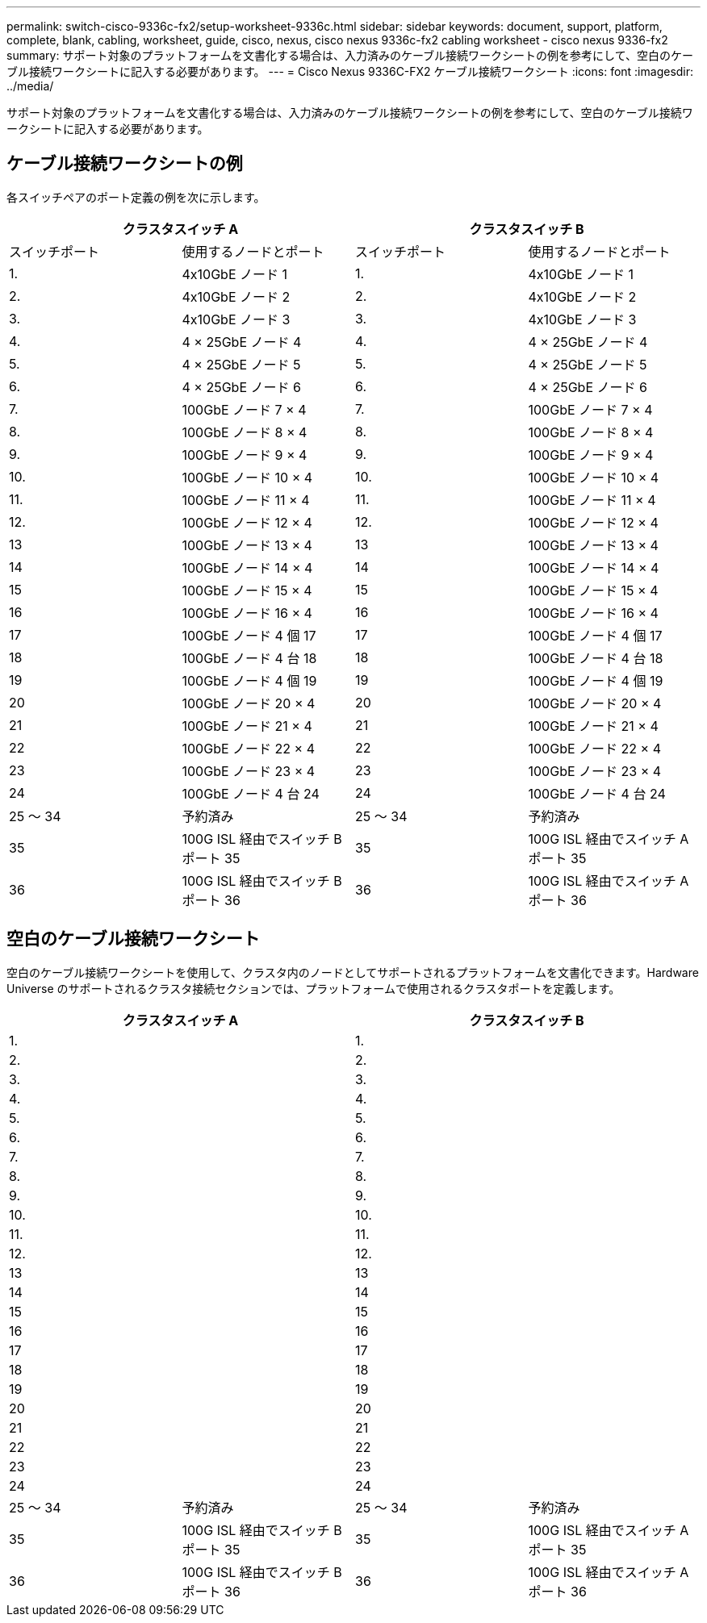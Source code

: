 ---
permalink: switch-cisco-9336c-fx2/setup-worksheet-9336c.html 
sidebar: sidebar 
keywords: document, support, platform, complete, blank, cabling, worksheet, guide, cisco, nexus, cisco nexus 9336c-fx2 cabling worksheet - cisco nexus 9336-fx2 
summary: サポート対象のプラットフォームを文書化する場合は、入力済みのケーブル接続ワークシートの例を参考にして、空白のケーブル接続ワークシートに記入する必要があります。 
---
= Cisco Nexus 9336C-FX2 ケーブル接続ワークシート
:icons: font
:imagesdir: ../media/


[role="lead"]
サポート対象のプラットフォームを文書化する場合は、入力済みのケーブル接続ワークシートの例を参考にして、空白のケーブル接続ワークシートに記入する必要があります。



== ケーブル接続ワークシートの例

各スイッチペアのポート定義の例を次に示します。

[cols="1, 1, 1, 1"]
|===
2+| クラスタスイッチ A 2+| クラスタスイッチ B 


| スイッチポート | 使用するノードとポート | スイッチポート | 使用するノードとポート 


 a| 
1.
 a| 
4x10GbE ノード 1
 a| 
1.
 a| 
4x10GbE ノード 1



 a| 
2.
 a| 
4x10GbE ノード 2
 a| 
2.
 a| 
4x10GbE ノード 2



 a| 
3.
 a| 
4x10GbE ノード 3
 a| 
3.
 a| 
4x10GbE ノード 3



 a| 
4.
 a| 
4 × 25GbE ノード 4
 a| 
4.
 a| 
4 × 25GbE ノード 4



 a| 
5.
 a| 
4 × 25GbE ノード 5
 a| 
5.
 a| 
4 × 25GbE ノード 5



 a| 
6.
 a| 
4 × 25GbE ノード 6
 a| 
6.
 a| 
4 × 25GbE ノード 6



 a| 
7.
 a| 
100GbE ノード 7 × 4
 a| 
7.
 a| 
100GbE ノード 7 × 4



 a| 
8.
 a| 
100GbE ノード 8 × 4
 a| 
8.
 a| 
100GbE ノード 8 × 4



 a| 
9.
 a| 
100GbE ノード 9 × 4
 a| 
9.
 a| 
100GbE ノード 9 × 4



 a| 
10.
 a| 
100GbE ノード 10 × 4
 a| 
10.
 a| 
100GbE ノード 10 × 4



 a| 
11.
 a| 
100GbE ノード 11 × 4
 a| 
11.
 a| 
100GbE ノード 11 × 4



 a| 
12.
 a| 
100GbE ノード 12 × 4
 a| 
12.
 a| 
100GbE ノード 12 × 4



 a| 
13
 a| 
100GbE ノード 13 × 4
 a| 
13
 a| 
100GbE ノード 13 × 4



 a| 
14
 a| 
100GbE ノード 14 × 4
 a| 
14
 a| 
100GbE ノード 14 × 4



 a| 
15
 a| 
100GbE ノード 15 × 4
 a| 
15
 a| 
100GbE ノード 15 × 4



 a| 
16
 a| 
100GbE ノード 16 × 4
 a| 
16
 a| 
100GbE ノード 16 × 4



 a| 
17
 a| 
100GbE ノード 4 個 17
 a| 
17
 a| 
100GbE ノード 4 個 17



 a| 
18
 a| 
100GbE ノード 4 台 18
 a| 
18
 a| 
100GbE ノード 4 台 18



 a| 
19
 a| 
100GbE ノード 4 個 19
 a| 
19
 a| 
100GbE ノード 4 個 19



 a| 
20
 a| 
100GbE ノード 20 × 4
 a| 
20
 a| 
100GbE ノード 20 × 4



 a| 
21
 a| 
100GbE ノード 21 × 4
 a| 
21
 a| 
100GbE ノード 21 × 4



 a| 
22
 a| 
100GbE ノード 22 × 4
 a| 
22
 a| 
100GbE ノード 22 × 4



 a| 
23
 a| 
100GbE ノード 23 × 4
 a| 
23
 a| 
100GbE ノード 23 × 4



 a| 
24
 a| 
100GbE ノード 4 台 24
 a| 
24
 a| 
100GbE ノード 4 台 24



 a| 
25 ～ 34
 a| 
予約済み
 a| 
25 ～ 34
 a| 
予約済み



 a| 
35
 a| 
100G ISL 経由でスイッチ B ポート 35
 a| 
35
 a| 
100G ISL 経由でスイッチ A ポート 35



 a| 
36
 a| 
100G ISL 経由でスイッチ B ポート 36
 a| 
36
 a| 
100G ISL 経由でスイッチ A ポート 36

|===


== 空白のケーブル接続ワークシート

空白のケーブル接続ワークシートを使用して、クラスタ内のノードとしてサポートされるプラットフォームを文書化できます。Hardware Universe のサポートされるクラスタ接続セクションでは、プラットフォームで使用されるクラスタポートを定義します。

[cols="1, 1, 1, 1"]
|===
2+| クラスタスイッチ A 2+| クラスタスイッチ B 


 a| 
1.
 a| 
 a| 
1.
 a| 



 a| 
2.
 a| 
 a| 
2.
 a| 



 a| 
3.
 a| 
 a| 
3.
 a| 



 a| 
4.
 a| 
 a| 
4.
 a| 



 a| 
5.
 a| 
 a| 
5.
 a| 



 a| 
6.
 a| 
 a| 
6.
 a| 



 a| 
7.
 a| 
 a| 
7.
 a| 



 a| 
8.
 a| 
 a| 
8.
 a| 



 a| 
9.
 a| 
 a| 
9.
 a| 



 a| 
10.
 a| 
 a| 
10.
 a| 



 a| 
11.
 a| 
 a| 
11.
 a| 



 a| 
12.
 a| 
 a| 
12.
 a| 



 a| 
13
 a| 
 a| 
13
 a| 



 a| 
14
 a| 
 a| 
14
 a| 



 a| 
15
 a| 
 a| 
15
 a| 



 a| 
16
 a| 
 a| 
16
 a| 



 a| 
17
 a| 
 a| 
17
 a| 



 a| 
18
 a| 
 a| 
18
 a| 



 a| 
19
 a| 
 a| 
19
 a| 



 a| 
20
 a| 
 a| 
20
 a| 



 a| 
21
 a| 
 a| 
21
 a| 



 a| 
22
 a| 
 a| 
22
 a| 



 a| 
23
 a| 
 a| 
23
 a| 



 a| 
24
 a| 
 a| 
24
 a| 



 a| 
25 ～ 34
 a| 
予約済み
 a| 
25 ～ 34
 a| 
予約済み



 a| 
35
 a| 
100G ISL 経由でスイッチ B ポート 35
 a| 
35
 a| 
100G ISL 経由でスイッチ A ポート 35



 a| 
36
 a| 
100G ISL 経由でスイッチ B ポート 36
 a| 
36
 a| 
100G ISL 経由でスイッチ A ポート 36

|===